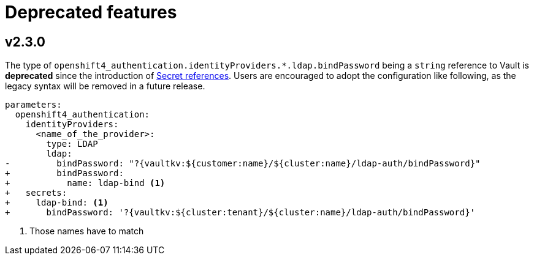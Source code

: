 = Deprecated features

== v2.3.0

The type of `openshift4_authentication.identityProviders.*.ldap.bindPassword` being a `string` reference to Vault is **deprecated** since the introduction of xref:how-tos/configure-secrets.adoc[Secret references].
Users are encouraged to adopt the configuration like following, as the legacy syntax will be removed in a future release.

[source,diff]
----
parameters:
  openshift4_authentication:
    identityProviders:
      <name_of_the_provider>:
        type: LDAP
        ldap:
-         bindPassword: "?{vaultkv:${customer:name}/${cluster:name}/ldap-auth/bindPassword}"
+         bindPassword:
+           name: ldap-bind <1>
+   secrets:
+     ldap-bind: <1>
+       bindPassword: '?{vaultkv:${cluster:tenant}/${cluster:name}/ldap-auth/bindPassword}'
----
<1> Those names have to match

